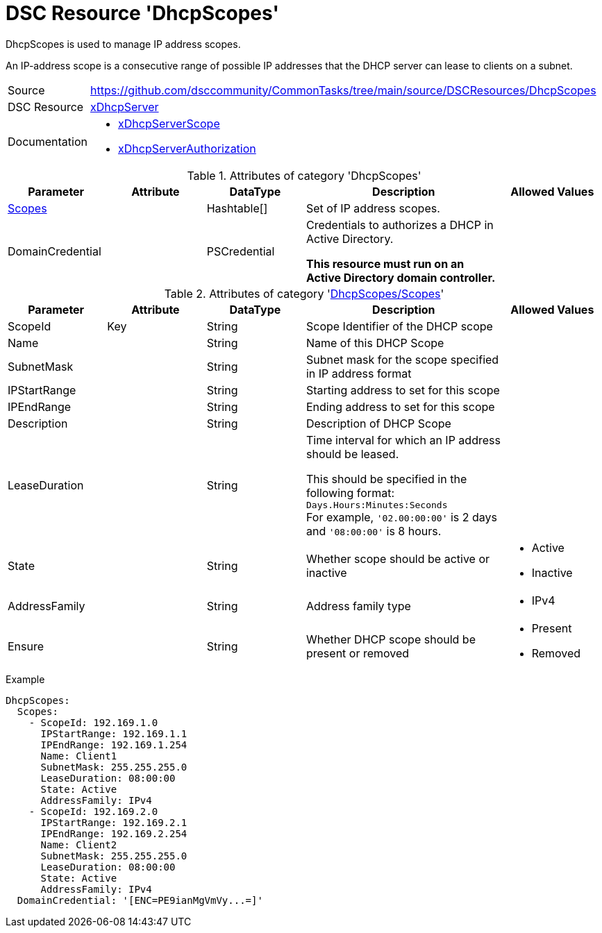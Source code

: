 // CommonTasks YAML Reference: DhcpScopes
// ======================================

:YmlCategory: DhcpScopes

:abstract: {YmlCategory} is used to manage IP address scopes.

[#dscyml_dhcpscopes]
= DSC Resource '{YmlCategory}'

[[dscyml_dhcpscopes_abstract, {abstract}]]
{abstract}

An IP-address scope is a consecutive range of possible IP addresses that the DHCP server can lease to clients on a subnet.


[cols="1,3a" options="autowidth" caption=]
|===
| Source         | https://github.com/dsccommunity/CommonTasks/tree/main/source/DSCResources/DhcpScopes
| DSC Resource   | https://github.com/dsccommunity/xDhcpServer[xDhcpServer]
| Documentation  | - https://github.com/dsccommunity/xDhcpServer/wiki/xDhcpServerScope[xDhcpServerScope]
                   - https://github.com/dsccommunity/xDhcpServer/wiki/xDhcpServerAuthorization[xDhcpServerAuthorization]
|===


.Attributes of category '{YmlCategory}'
[cols="1,1,1,2a,1a" options="header"]
|===
| Parameter
| Attribute
| DataType
| Description
| Allowed Values

| [[dscyml_dhcpscopes_scopes, {YmlCategory}/Scopes]]<<dscyml_dhcpscopes_scopes_details, Scopes>>
|
| Hashtable[]
| Set of IP address scopes.
|

| DomainCredential
|
| PSCredential
| Credentials to authorizes a DHCP in Active Directory.

*This resource must run on an Active Directory domain controller.*
|

|===


[[dscyml_dhcpscopes_scopes_details]]
.Attributes of category '<<dscyml_dhcpscopes_scopes>>'
[cols="1,1,1,2a,1a" options="header"]
|===
| Parameter
| Attribute
| DataType
| Description
| Allowed Values


| ScopeId
| Key
| String
| Scope Identifier of the DHCP scope
|

| Name
|
| String
| Name of this DHCP Scope
|

| SubnetMask
|
| String
| Subnet mask for the scope specified in IP address format
|

| IPStartRange
|
| String
| Starting address to set for this scope
|

| IPEndRange
|
| String
| Ending address to set for this scope
|

| Description
|
| String
| Description of DHCP Scope
|

| LeaseDuration
|
| String
| Time interval for which an IP address should be leased.

This should be specified in the following format: `Days.Hours:Minutes:Seconds` +
For example, `'02.00:00:00'` is 2 days and `'08:00:00'` is 8 hours.
|

| State
|
| String
| Whether scope should be active or inactive
| - Active
  - Inactive

| AddressFamily
|
| String
| Address family type
| - IPv4

| Ensure
|
| String
| Whether DHCP scope should be present or removed
| - Present
  - Removed

|===


.Example
[source, yaml]
----
DhcpScopes:
  Scopes:
    - ScopeId: 192.169.1.0
      IPStartRange: 192.169.1.1
      IPEndRange: 192.169.1.254
      Name: Client1
      SubnetMask: 255.255.255.0
      LeaseDuration: 08:00:00
      State: Active
      AddressFamily: IPv4
    - ScopeId: 192.169.2.0
      IPStartRange: 192.169.2.1
      IPEndRange: 192.169.2.254
      Name: Client2
      SubnetMask: 255.255.255.0
      LeaseDuration: 08:00:00
      State: Active
      AddressFamily: IPv4
  DomainCredential: '[ENC=PE9ianMgVmVy...=]'
----
